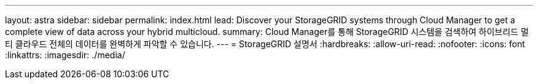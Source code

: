 ---
layout: astra 
sidebar: sidebar 
permalink: index.html 
lead: Discover your StorageGRID systems through Cloud Manager to get a complete view of data across your hybrid multicloud. 
summary: Cloud Manager를 통해 StorageGRID 시스템을 검색하여 하이브리드 멀티 클라우드 전체의 데이터를 완벽하게 파악할 수 있습니다. 
---
= StorageGRID 설명서
:hardbreaks:
:allow-uri-read: 
:nofooter: 
:icons: font
:linkattrs: 
:imagesdir: ./media/


